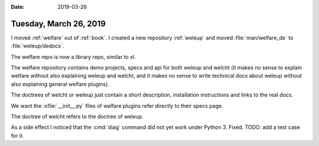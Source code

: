 
:date: 2019-03-26

=======================
Tuesday, March 26, 2019
=======================

I moved :ref:`welfare` out of :ref:`book`.
I created a new repository :ref:`weleup`
and moved :file:`man/welfare_de` to :file:`weleup/dedocs`.

The welfare repo is now a library repo, similar to xl.

The welfare repository contains demo projects, specs and api for both weleup
and welcht (it makes no sense to explain welfare without also explaining weleup
and welcht, and it makes no sense to write technical docs about weleup without
also explaining general welfare plugins).

The doctrees of welcht or weleup just contain a short description, installation
instructions and links to the real docs.

We want the :xfile:`__init__.py` files of welfare plugins refer directly to
their specs page.

The doctree of welcht refers to the doctree of weleup.

As a side effect I noticed that the :cmd:`diag` command did not yet work under
Python 3. Fixed. TODO: add a test case for it.